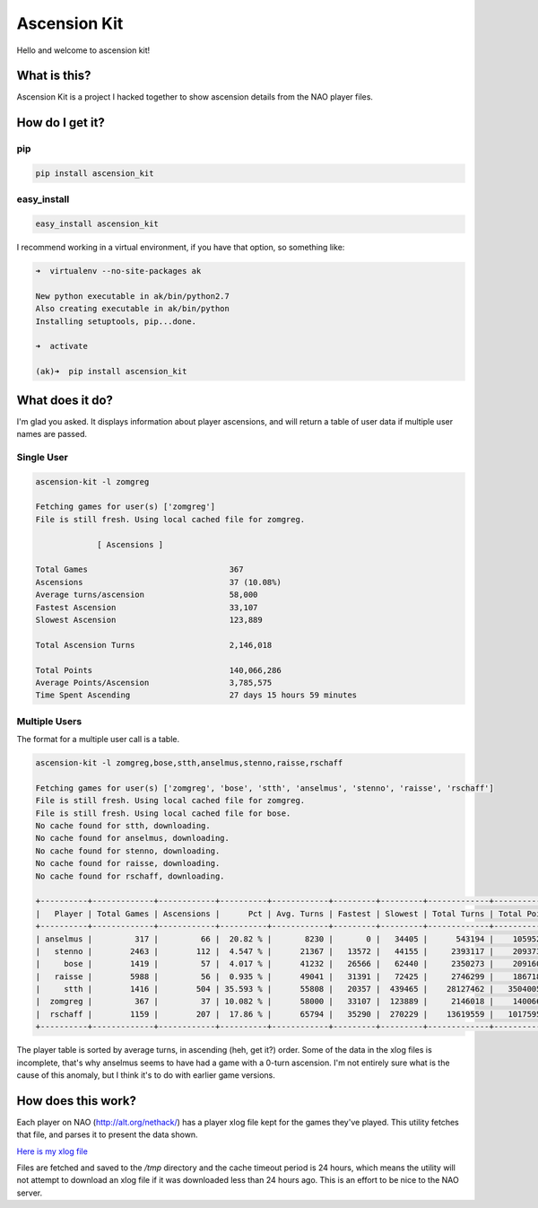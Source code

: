 Ascension Kit
=============

Hello and welcome to ascension kit!

What is this?
-------------

Ascension Kit is a project I hacked together to show ascension details from the NAO player files.

How do I get it?
----------------

pip
^^^

.. code-block:: bash

   pip install ascension_kit

easy_install
^^^^^^^^^^^^

.. code-block:: bash

   easy_install ascension_kit

I recommend working in a virtual environment, if you have that option, so something like:

.. code-block:: bash

   ➜  virtualenv --no-site-packages ak

   New python executable in ak/bin/python2.7
   Also creating executable in ak/bin/python
   Installing setuptools, pip...done.
   
   ➜  activate
   
   (ak)➜  pip install ascension_kit


What does it do?
----------------

I'm glad you asked. It displays information about player ascensions, and will
return a table of user data if multiple user names are passed.

Single User
^^^^^^^^^^^

.. code-block:: text

   ascension-kit -l zomgreg

   Fetching games for user(s) ['zomgreg']
   File is still fresh. Using local cached file for zomgreg.
   
                [ Ascensions ]             
   
   Total Games                              367
   Ascensions                               37 (10.08%)
   Average turns/ascension                  58,000
   Fastest Ascension                        33,107
   Slowest Ascension                        123,889
   
   Total Ascension Turns                    2,146,018
   
   Total Points                             140,066,286
   Average Points/Ascension                 3,785,575
   Time Spent Ascending                     27 days 15 hours 59 minutes

Multiple Users
^^^^^^^^^^^^^^

The format for a multiple user call is a table.

.. code-block:: text

   ascension-kit -l zomgreg,bose,stth,anselmus,stenno,raisse,rschaff

   Fetching games for user(s) ['zomgreg', 'bose', 'stth', 'anselmus', 'stenno', 'raisse', 'rschaff']
   File is still fresh. Using local cached file for zomgreg.
   File is still fresh. Using local cached file for bose.
   No cache found for stth, downloading.
   No cache found for anselmus, downloading.
   No cache found for stenno, downloading.
   No cache found for raisse, downloading.
   No cache found for rschaff, downloading.

   +----------+-------------+------------+----------+------------+---------+---------+-------------+--------------+-------------+---------------+
   |   Player | Total Games | Ascensions |      Pct | Avg. Turns | Fastest | Slowest | Total Turns | Total Points | Avg. Points |    Time Spent |
   +----------+-------------+------------+----------+------------+---------+---------+-------------+--------------+-------------+---------------+
   | anselmus |         317 |         66 |  20.82 % |       8230 |       0 |   34405 |      543194 |    105952222 |     1605336 |  15d 17h 19m  |
   |   stenno |        2463 |        112 |  4.547 % |      21367 |   13572 |   44155 |     2393117 |    209373612 |     1869407 |   39d 7h 48m  |
   |     bose |        1419 |         57 |  4.017 % |      41232 |   26566 |   62440 |     2350273 |    209160008 |     3669473 | 118d 15h 34m  |
   |   raisse |        5988 |         56 |  0.935 % |      49041 |   31391 |   72425 |     2746299 |    186718579 |     3334260 |  52d 18h 43m  |
   |     stth |        1416 |        504 | 35.593 % |      55808 |   20357 |  439465 |    28127462 |   3504005732 |     6952392 |  373d 2h 14m  |
   |  zomgreg |         367 |         37 | 10.082 % |      58000 |   33107 |  123889 |     2146018 |    140066286 |     3785575 |  27d 15h 59m  |
   |  rschaff |        1159 |        207 |  17.86 % |      65794 |   35290 |  270229 |    13619559 |   1017595855 |     4915922 | 126d 14h 10m  |
   +----------+-------------+------------+----------+------------+---------+---------+-------------+--------------+-------------+---------------+

The player table is sorted by average turns, in ascending (heh, get it?) order.
Some of the data in the xlog files is incomplete, that's why anselmus seems to
have had a game with a 0-turn ascension. I'm not entirely sure what is the
cause of this anomaly, but I think it's to do with earlier game versions.

How does this work?
-------------------

Each player on NAO (http://alt.org/nethack/) has a player xlog file kept for
the games they've played. This utility fetches that file, and parses it to
present the data shown.

`Here is my xlog file <http://alt.org/nethack/player-all-xlog.php?player=zomGreg>`_

Files are fetched and saved to the `/tmp` directory and the cache timeout
period is 24 hours, which means the utility will not attempt to download an
xlog file if it was downloaded less than 24 hours ago. This is an effort to be
nice to the NAO server.
